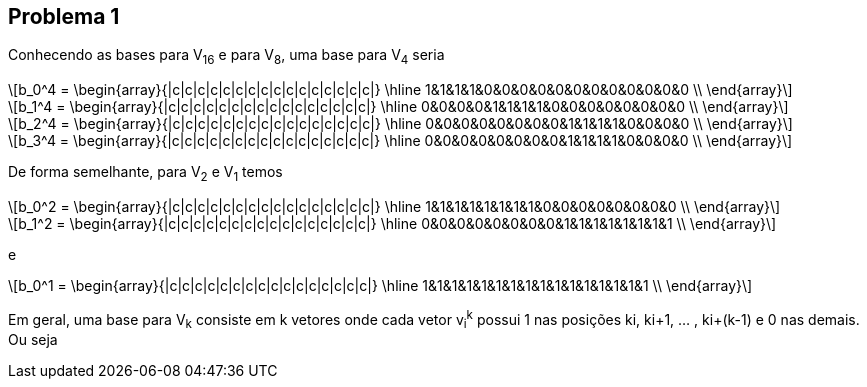 
:stem: latexmath

== Problema 1
Conhecendo as bases para V~16~ e para V~8~, uma base para V~4~ seria

[stem] 
++++ 
b_0^4 = \begin{array}{|c|c|c|c|c|c|c|c|c|c|c|c|c|c|c|c|}
        \hline
        1&1&1&1&0&0&0&0&0&0&0&0&0&0&0&0 \\
\end{array}
++++

[stem] 
++++ 
b_1^4 =  \begin{array}{|c|c|c|c|c|c|c|c|c|c|c|c|c|c|c|c|}
        \hline
        0&0&0&0&1&1&1&1&0&0&0&0&0&0&0&0 \\
\end{array} 
++++

[stem] 
++++ 
b_2^4 = \begin{array}{|c|c|c|c|c|c|c|c|c|c|c|c|c|c|c|c|}
        \hline
        0&0&0&0&0&0&0&0&1&1&1&1&0&0&0&0 \\
\end{array}
++++

[stem] 
++++ 
b_3^4 = \begin{array}{|c|c|c|c|c|c|c|c|c|c|c|c|c|c|c|c|}
        \hline
        0&0&0&0&0&0&0&0&1&1&1&1&0&0&0&0 \\
\end{array}
++++

De forma semelhante, para V~2~ e V~1~ temos

[stem] 
++++ 
b_0^2 = \begin{array}{|c|c|c|c|c|c|c|c|c|c|c|c|c|c|c|c|}
        \hline
        1&1&1&1&1&1&1&1&0&0&0&0&0&0&0&0 \\
\end{array}
++++

[stem] 
++++ 
b_1^2 = \begin{array}{|c|c|c|c|c|c|c|c|c|c|c|c|c|c|c|c|}
        \hline
        0&0&0&0&0&0&0&0&1&1&1&1&1&1&1&1 \\
\end{array}
++++

e

[stem] 
++++ 
b_0^1 = \begin{array}{|c|c|c|c|c|c|c|c|c|c|c|c|c|c|c|c|}
        \hline
        1&1&1&1&1&1&1&1&1&1&1&1&1&1&1&1 \\
\end{array}
++++

Em geral, uma base para V~k~ consiste em k vetores onde cada vetor v~i~^k^
possui 1 nas posições ki, ki+1, ... , ki+(k-1) e 0 nas demais. Ou seja 